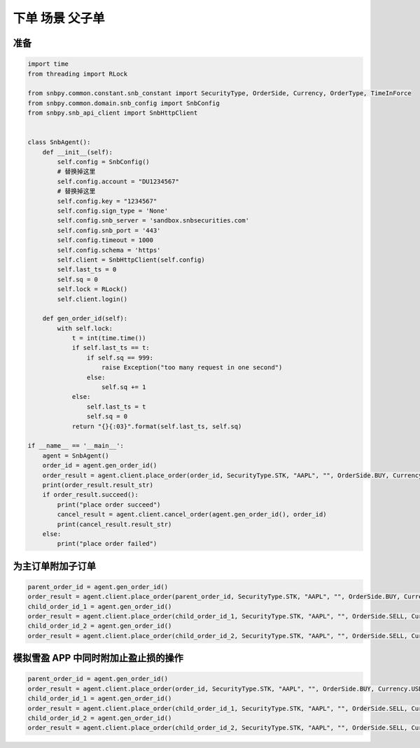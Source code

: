 .. _example-place-order-3-label:

下单 场景 父子单
====================================================================================

准备
------------------------------------------------------------------------------------

.. code-block:: python

    import time
    from threading import RLock
    
    from snbpy.common.constant.snb_constant import SecurityType, OrderSide, Currency, OrderType, TimeInForce
    from snbpy.common.domain.snb_config import SnbConfig
    from snbpy.snb_api_client import SnbHttpClient


    class SnbAgent():
        def __init__(self):
            self.config = SnbConfig()
            # 替换掉这里
            self.config.account = "DU1234567"
            # 替换掉这里
            self.config.key = "1234567"
            self.config.sign_type = 'None'
            self.config.snb_server = 'sandbox.snbsecurities.com'
            self.config.snb_port = '443'
            self.config.timeout = 1000
            self.config.schema = 'https'
            self.client = SnbHttpClient(self.config)
            self.last_ts = 0
            self.sq = 0
            self.lock = RLock()
            self.client.login()
    
        def gen_order_id(self):
            with self.lock:
                t = int(time.time())
                if self.last_ts == t:
                    if self.sq == 999:
                        raise Exception("too many request in one second")
                    else:
                        self.sq += 1
                else:
                    self.last_ts = t
                    self.sq = 0
                return "{}{:03}".format(self.last_ts, self.sq)

    if __name__ == '__main__':
        agent = SnbAgent()
        order_id = agent.gen_order_id()
        order_result = agent.client.place_order(order_id, SecurityType.STK, "AAPL", "", OrderSide.BUY, Currency.USD, 1, 180, OrderType.LIMIT, TimeInForce.DAY, True)
        print(order_result.result_str)
        if order_result.succeed():
            print("place order succeed")
            cancel_result = agent.client.cancel_order(agent.gen_order_id(), order_id)
            print(cancel_result.result_str)
        else:
            print("place order failed")


为主订单附加子订单
------------------------------------------------------------------------------------

.. code-block:: python

    parent_order_id = agent.gen_order_id()
    order_result = agent.client.place_order(parent_order_id, SecurityType.STK, "AAPL", "", OrderSide.BUY, Currency.USD, 1, 180, OrderType.LIMIT, TimeInForce.DAY, True)
    child_order_id_1 = agent.gen_order_id()
    order_result = agent.client.place_order(child_order_id_1, SecurityType.STK, "AAPL", "", OrderSide.SELL, Currency.USD, 1, 181, OrderType.LIMIT, TimeInForce.DAY, True, parent=parent)
    child_order_id_2 = agent.gen_order_id()
    order_result = agent.client.place_order(child_order_id_2, SecurityType.STK, "AAPL", "", OrderSide.SELL, Currency.USD, 1, 181, OrderType.LIMIT, TimeInForce.DAY, True, parent=parent)


模拟雪盈 APP 中同时附加止盈止损的操作
------------------------------------------------------------------------------------

.. code-block:: python

    parent_order_id = agent.gen_order_id()
    order_result = agent.client.place_order(order_id, SecurityType.STK, "AAPL", "", OrderSide.BUY, Currency.USD, 1, price, OrderType.LIMIT, TimeInForce.DAY, True)
    child_order_id_1 = agent.gen_order_id()
    order_result = agent.client.place_order(child_order_id_1, SecurityType.STK, "AAPL", "", OrderSide.SELL, Currency.HKD, 1, 179, OrderType.STOP_LIMIT, TimeInForce.DAY, True, stop_price=180,parent=parent_order_id)
    child_order_id_2 = agent.gen_order_id()
    order_result = agent.client.place_order(child_order_id_2, SecurityType.STK, "AAPL", "", OrderSide.SELL, Currency.USD, 1, 200, OrderType.LIMIT, TimeInForce.DAY, True, parent=parent_order_id)

